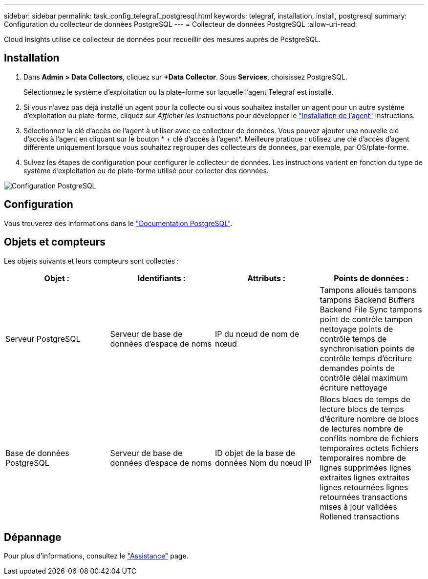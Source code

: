 ---
sidebar: sidebar 
permalink: task_config_telegraf_postgresql.html 
keywords: telegraf, installation, install, postgresql 
summary: Configuration du collecteur de données PostgreSQL 
---
= Collecteur de données PostgreSQL
:allow-uri-read: 


[role="lead"]
Cloud Insights utilise ce collecteur de données pour recueillir des mesures auprès de PostgreSQL.



== Installation

. Dans *Admin > Data Collectors*, cliquez sur *+Data Collector*. Sous *Services*, choisissez PostgreSQL.
+
Sélectionnez le système d'exploitation ou la plate-forme sur laquelle l'agent Telegraf est installé.

. Si vous n'avez pas déjà installé un agent pour la collecte ou si vous souhaitez installer un agent pour un autre système d'exploitation ou plate-forme, cliquez sur _Afficher les instructions_ pour développer le link:task_config_telegraf_agent.html["Installation de l'agent"] instructions.
. Sélectionnez la clé d'accès de l'agent à utiliser avec ce collecteur de données. Vous pouvez ajouter une nouvelle clé d'accès à l'agent en cliquant sur le bouton * + clé d'accès à l'agent*. Meilleure pratique : utilisez une clé d'accès d'agent différente uniquement lorsque vous souhaitez regrouper des collecteurs de données, par exemple, par OS/plate-forme.
. Suivez les étapes de configuration pour configurer le collecteur de données. Les instructions varient en fonction du type de système d'exploitation ou de plate-forme utilisé pour collecter des données.


image:PostgreSQLDCConfigLinux.png["Configuration PostgreSQL"]



== Configuration

Vous trouverez des informations dans le link:https://www.postgresql.org/docs/["Documentation PostgreSQL"].



== Objets et compteurs

Les objets suivants et leurs compteurs sont collectés :

[cols="<.<,<.<,<.<,<.<"]
|===
| Objet : | Identifiants : | Attributs : | Points de données : 


| Serveur PostgreSQL | Serveur de base de données d'espace de noms | IP du nœud de nom de nœud | Tampons alloués tampons tampons Backend Buffers Backend File Sync tampons point de contrôle tampon nettoyage points de contrôle temps de synchronisation points de contrôle temps d'écriture demandes points de contrôle délai maximum écriture nettoyage 


| Base de données PostgreSQL | Serveur de base de données d'espace de noms | ID objet de la base de données Nom du nœud IP | Blocs blocs de temps de lecture blocs de temps d'écriture nombre de blocs de lectures nombre de conflits nombre de fichiers temporaires octets fichiers temporaires nombre de lignes supprimées lignes extraites lignes extraites lignes retournées lignes retournées transactions mises à jour validées Rollened transactions 
|===


== Dépannage

Pour plus d'informations, consultez le link:concept_requesting_support.html["Assistance"] page.
